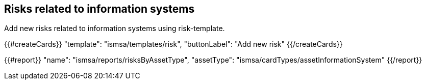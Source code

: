 ## Risks related to information systems

Add new risks related to information systems using risk-template.

{{#createCards}}
  "template": "ismsa/templates/risk",
  "buttonLabel": "Add new risk"
{{/createCards}}

{{#report}}
    "name": "ismsa/reports/risksByAssetType",
    "assetType": "ismsa/cardTypes/assetInformationSystem"
{{/report}}

